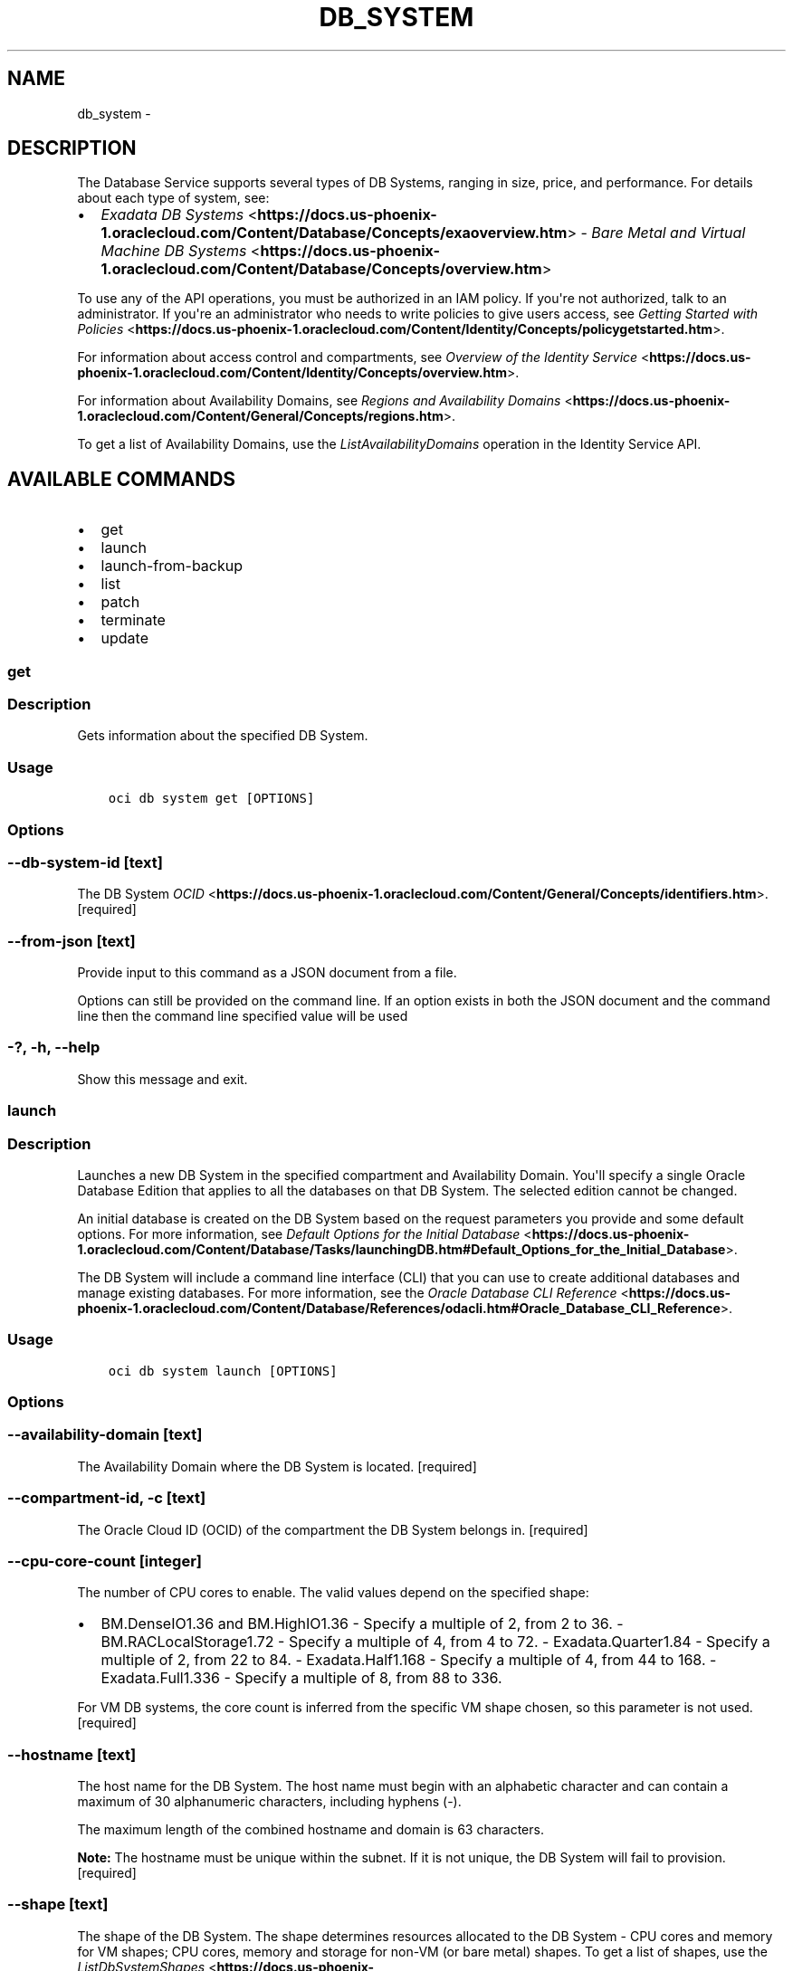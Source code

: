 .\" Man page generated from reStructuredText.
.
.TH "DB_SYSTEM" "1" "Jun 29, 2018" "2.4.27" "OCI CLI Command Reference"
.SH NAME
db_system \- 
.
.nr rst2man-indent-level 0
.
.de1 rstReportMargin
\\$1 \\n[an-margin]
level \\n[rst2man-indent-level]
level margin: \\n[rst2man-indent\\n[rst2man-indent-level]]
-
\\n[rst2man-indent0]
\\n[rst2man-indent1]
\\n[rst2man-indent2]
..
.de1 INDENT
.\" .rstReportMargin pre:
. RS \\$1
. nr rst2man-indent\\n[rst2man-indent-level] \\n[an-margin]
. nr rst2man-indent-level +1
.\" .rstReportMargin post:
..
.de UNINDENT
. RE
.\" indent \\n[an-margin]
.\" old: \\n[rst2man-indent\\n[rst2man-indent-level]]
.nr rst2man-indent-level -1
.\" new: \\n[rst2man-indent\\n[rst2man-indent-level]]
.in \\n[rst2man-indent\\n[rst2man-indent-level]]u
..
.SH DESCRIPTION
.sp
The Database Service supports several types of DB Systems, ranging in size, price, and performance. For details about each type of system, see:
.INDENT 0.0
.IP \(bu 2
\fI\%Exadata DB Systems\fP <\fBhttps://docs.us-phoenix-1.oraclecloud.com/Content/Database/Concepts/exaoverview.htm\fP> \- \fI\%Bare Metal and Virtual Machine DB Systems\fP <\fBhttps://docs.us-phoenix-1.oraclecloud.com/Content/Database/Concepts/overview.htm\fP>
.UNINDENT
.sp
To use any of the API operations, you must be authorized in an IAM policy. If you\(aqre not authorized, talk to an administrator. If you\(aqre an administrator who needs to write policies to give users access, see \fI\%Getting Started with Policies\fP <\fBhttps://docs.us-phoenix-1.oraclecloud.com/Content/Identity/Concepts/policygetstarted.htm\fP>\&.
.sp
For information about access control and compartments, see \fI\%Overview of the Identity Service\fP <\fBhttps://docs.us-phoenix-1.oraclecloud.com/Content/Identity/Concepts/overview.htm\fP>\&.
.sp
For information about Availability Domains, see \fI\%Regions and Availability Domains\fP <\fBhttps://docs.us-phoenix-1.oraclecloud.com/Content/General/Concepts/regions.htm\fP>\&.
.sp
To get a list of Availability Domains, use the \fIListAvailabilityDomains\fP operation in the Identity Service API.
.SH AVAILABLE COMMANDS
.INDENT 0.0
.IP \(bu 2
get
.IP \(bu 2
launch
.IP \(bu 2
launch\-from\-backup
.IP \(bu 2
list
.IP \(bu 2
patch
.IP \(bu 2
terminate
.IP \(bu 2
update
.UNINDENT
.SS get
.SS Description
.sp
Gets information about the specified DB System.
.SS Usage
.INDENT 0.0
.INDENT 3.5
.sp
.nf
.ft C
oci db system get [OPTIONS]
.ft P
.fi
.UNINDENT
.UNINDENT
.SS Options
.SS \-\-db\-system\-id [text]
.sp
The DB System \fI\%OCID\fP <\fBhttps://docs.us-phoenix-1.oraclecloud.com/Content/General/Concepts/identifiers.htm\fP>\&. [required]
.SS \-\-from\-json [text]
.sp
Provide input to this command as a JSON document from a file.
.sp
Options can still be provided on the command line. If an option exists in both the JSON document and the command line then the command line specified value will be used
.SS \-?, \-h, \-\-help
.sp
Show this message and exit.
.SS launch
.SS Description
.sp
Launches a new DB System in the specified compartment and Availability Domain. You\(aqll specify a single Oracle Database Edition that applies to all the databases on that DB System. The selected edition cannot be changed.
.sp
An initial database is created on the DB System based on the request parameters you provide and some default options. For more information, see \fI\%Default Options for the Initial Database\fP <\fBhttps://docs.us-phoenix-1.oraclecloud.com/Content/Database/Tasks/launchingDB.htm#Default_Options_for_the_Initial_Database\fP>\&.
.sp
The DB System will include a command line interface (CLI) that you can use to create additional databases and manage existing databases. For more information, see the \fI\%Oracle Database CLI Reference\fP <\fBhttps://docs.us-phoenix-1.oraclecloud.com/Content/Database/References/odacli.htm#Oracle_Database_CLI_Reference\fP>\&.
.SS Usage
.INDENT 0.0
.INDENT 3.5
.sp
.nf
.ft C
oci db system launch [OPTIONS]
.ft P
.fi
.UNINDENT
.UNINDENT
.SS Options
.SS \-\-availability\-domain [text]
.sp
The Availability Domain where the DB System is located. [required]
.SS \-\-compartment\-id, \-c [text]
.sp
The Oracle Cloud ID (OCID) of the compartment the DB System  belongs in. [required]
.SS \-\-cpu\-core\-count [integer]
.sp
The number of CPU cores to enable. The valid values depend on the specified shape:
.INDENT 0.0
.IP \(bu 2
BM.DenseIO1.36 and BM.HighIO1.36 \- Specify a multiple of 2, from 2 to 36. \- BM.RACLocalStorage1.72 \- Specify a multiple of 4, from 4 to 72. \- Exadata.Quarter1.84 \- Specify a multiple of 2, from 22 to 84. \- Exadata.Half1.168 \- Specify a multiple of 4, from 44 to 168. \- Exadata.Full1.336 \- Specify a multiple of 8, from 88 to 336.
.UNINDENT
.sp
For VM DB systems, the core count is inferred from the specific VM shape chosen, so this parameter is not used. [required]
.SS \-\-hostname [text]
.sp
The host name for the DB System. The host name must begin with an alphabetic character and can contain a maximum of 30 alphanumeric characters, including hyphens (\-).
.sp
The maximum length of the combined hostname and domain is 63 characters.
.sp
\fBNote:\fP The hostname must be unique within the subnet. If it is not unique, the DB System will fail to provision. [required]
.SS \-\-shape [text]
.sp
The shape of the DB System. The shape determines resources allocated to the DB System \- CPU cores and memory for VM shapes; CPU cores, memory and storage for non\-VM (or bare metal) shapes. To get a list of shapes, use the \fI\%ListDbSystemShapes\fP <\fBhttps://docs.us-phoenix-1.oraclecloud.com/api/#/en/database/20160918/DbSystemShapeSummary/ListDbSystemShapes\fP> operation. [required]
.SS \-\-subnet\-id [text]
.sp
The OCID of the subnet the DB System is associated with.
.sp
\fBSubnet Restrictions:\fP \- For single node and 2\-node (RAC) DB Systems, do not use a subnet that overlaps with 192.168.16.16/28 \- For Exadata and VM\-based RAC DB Systems, do not use a subnet that overlaps with 192.168.128.0/20
.sp
These subnets are used by the Oracle Clusterware private interconnect on the database instance. Specifying an overlapping subnet will cause the private interconnect to malfunction. This restriction applies to both the client subnet and backup subnet. [required]
.SS \-\-database\-edition [STANDARD_EDITION|ENTERPRISE_EDITION|ENTERPRISE_EDITION_EXTREME_PERFORMANCE|ENTERPRISE_EDITION_HIGH_PERFORMANCE]
.sp
The Oracle Database Edition that applies to all the databases on the DB System. Exadata DB Systems and 2\-node RAC DB Systems require ENTERPRISE_EDITION_EXTREME_PERFORMANCE. [required]
.SS \-\-backup\-subnet\-id [text]
.sp
The OCID of the backup network subnet the DB System is associated with. Applicable only to Exadata.
.sp
\fBSubnet Restrictions:\fP See above subnetId\(aqs \fBSubnet Restriction\fP\&.
.SS \-\-cluster\-name [text]
.sp
Cluster name for Exadata and 2\-node RAC DB Systems. The cluster name must begin with an an alphabetic character, and may contain hyphens (\-). Underscores (_) are not permitted. The cluster name can be no longer than 11 characters and is not case sensitive.
.SS \-\-data\-storage\-percentage [integer]
.sp
The percentage assigned to DATA storage (user data and database files). The remaining percentage is assigned to RECO storage (database redo logs, archive logs, and recovery manager backups). Specify 80 or 40. The default is 80 percent assigned to DATA storage. This is not applicable for VM based DB systems.
.SS \-\-defined\-tags [complex type]
.sp
Defined tags for this resource. Each key is predefined and scoped to a namespace. For more information, see \fI\%Resource Tags\fP <\fBhttps://docs.us-phoenix-1.oraclecloud.com/Content/General/Concepts/resourcetags.htm\fP>\&.
.sp
Example: \fI{"Operations": {"CostCenter": "42"}}\fP
This is a complex type whose value must be valid JSON. The value can be provided as a string on the command line or passed in as a file using
the \fI\%file://path/to/file\fP syntax.
.sp
The \-\-generate\-param\-json\-input option can be used to generate an example of the JSON which must be provided. We recommend storing this example
in a file, modifying it as needed and then passing it back in via the \fI\%file://\fP syntax.
.SS \-\-display\-name [text]
.sp
The user\-friendly name for the DB System. It does not have to be unique.
.SS \-\-domain [text]
.sp
A domain name used for the DB System. If the Oracle\-provided Internet and VCN Resolver is enabled for the specified subnet, the domain name for the subnet is used (don\(aqt provide one). Otherwise, provide a valid DNS domain name. Hyphens (\-) are not permitted.
.SS \-\-freeform\-tags [complex type]
.sp
Free\-form tags for this resource. Each tag is a simple key\-value pair with no predefined name, type, or namespace. For more information, see \fI\%Resource Tags\fP <\fBhttps://docs.us-phoenix-1.oraclecloud.com/Content/General/Concepts/resourcetags.htm\fP>\&.
.sp
Example: \fI{"Department": "Finance"}\fP
This is a complex type whose value must be valid JSON. The value can be provided as a string on the command line or passed in as a file using
the \fI\%file://path/to/file\fP syntax.
.sp
The \-\-generate\-param\-json\-input option can be used to generate an example of the JSON which must be provided. We recommend storing this example
in a file, modifying it as needed and then passing it back in via the \fI\%file://\fP syntax.
.SS \-\-initial\-data\-storage\-size\-in\-gb [integer]
.sp
Size, in GBs, of the initial data volume that will be created and attached to VM\-shape based DB system. This storage can later be scaled up if needed. Note that the total storage size attached will be more than what is requested, to account for REDO/RECO space and software volume.
.SS \-\-node\-count [integer]
.sp
Number of nodes to launch for a VM\-shape based RAC DB system.
.SS \-\-disk\-redundancy [HIGH|NORMAL]
.sp
The type of redundancy configured for the DB System. Normal is 2\-way redundancy, recommended for test and development systems. High is 3\-way redundancy, recommended for production systems.
.SS \-\-license\-model [LICENSE_INCLUDED|BRING_YOUR_OWN_LICENSE]
.sp
The Oracle license model that applies to all the databases on the DB System. The default is LICENSE_INCLUDED.
.SS \-\-wait\-for\-state [PROVISIONING|AVAILABLE|UPDATING|TERMINATING|TERMINATED|FAILED]
.sp
This operation creates, modifies or deletes a resource that has a defined lifecycle state. Specify this option to perform the action and then wait until the resource reaches a given lifecycle state.
.SS \-\-max\-wait\-seconds [integer]
.sp
The maximum time to wait for the resource to reach the lifecycle state defined by \-\-wait\-for\-state. Defaults to 1200 seconds.
.SS \-\-wait\-interval\-seconds [integer]
.sp
Check every \-\-wait\-interval\-seconds to see whether the resource to see if it has reached the lifecycle state defined by \-\-wait\-for\-state. Defaults to 30 seconds.
.SS \-\-admin\-password [text]
.sp
A strong password for SYS, SYSTEM, and PDB Admin. The password must be at least nine characters and contain at least two uppercase, two lowercase, two numbers, and two special characters. The special characters must be _, #, or \-. [required]
.SS \-\-character\-set [text]
.sp
The character set for the database. The default is AL32UTF8. Allowed values are: AL32UTF8, AR8ADOS710, AR8ADOS720, AR8APTEC715, AR8ARABICMACS, AR8ASMO8X, AR8ISO8859P6, AR8MSWIN1256, AR8MUSSAD768, AR8NAFITHA711, AR8NAFITHA721, AR8SAKHR706, AR8SAKHR707, AZ8ISO8859P9E, BG8MSWIN, BG8PC437S, BLT8CP921, BLT8ISO8859P13, BLT8MSWIN1257, BLT8PC775, BN8BSCII, CDN8PC863, CEL8ISO8859P14, CL8ISO8859P5, CL8ISOIR111, CL8KOI8R, CL8KOI8U, CL8MACCYRILLICS, CL8MSWIN1251, EE8ISO8859P2, EE8MACCES, EE8MACCROATIANS, EE8MSWIN1250, EE8PC852, EL8DEC, EL8ISO8859P7, EL8MACGREEKS, EL8MSWIN1253, EL8PC437S, EL8PC851, EL8PC869, ET8MSWIN923, HU8ABMOD, HU8CWI2, IN8ISCII, IS8PC861, IW8ISO8859P8, IW8MACHEBREWS, IW8MSWIN1255, IW8PC1507, JA16EUC, JA16EUCTILDE, JA16SJIS, JA16SJISTILDE, JA16VMS, KO16KSCCS, KO16MSWIN949, LA8ISO6937, LA8PASSPORT, LT8MSWIN921, LT8PC772, LT8PC774, LV8PC1117, LV8PC8LR, LV8RST104090, N8PC865, NE8ISO8859P10, NEE8ISO8859P4, RU8BESTA, RU8PC855, RU8PC866, SE8ISO8859P3, TH8MACTHAIS, TH8TISASCII, TR8DEC, TR8MACTURKISHS, TR8MSWIN1254, TR8PC857, US7ASCII, US8PC437, UTF8, VN8MSWIN1258, VN8VN3, WE8DEC, WE8DG, WE8ISO8859P15, WE8ISO8859P9, WE8MACROMAN8S, WE8MSWIN1252, WE8NCR4970, WE8NEXTSTEP, WE8PC850, WE8PC858, WE8PC860, WE8ROMAN8, ZHS16CGB231280, ZHS16GBK, ZHT16BIG5, ZHT16CCDC, ZHT16DBT, ZHT16HKSCS, ZHT16MSWIN950, ZHT32EUC, ZHT32SOPS, ZHT32TRIS.
.SS \-\-db\-name [text]
.sp
The database name. It must begin with an alphabetic character and can contain a maximum of eight alphanumeric characters. Special characters are not permitted. [required]
.SS \-\-db\-version [text]
.sp
A valid Oracle database version. To get a list of supported versions, use the command \(aqoci db version list\(aq. [required]
.SS \-\-db\-workload [text]
.sp
Database workload type. Allowed values are: OLTP, DSS
.SS \-\-ncharacter\-set [text]
.sp
National character set for the database. The default is AL16UTF16. Allowed values are: AL16UTF16 or UTF8.
.SS \-\-pdb\-name [text]
.sp
Pluggable database name. It must begin with an alphabetic character and can contain a maximum of eight alphanumeric characters. Special characters are not permitted. Pluggable database should not be same as database name.
.SS \-\-ssh\-authorized\-keys\-file [filename]
.sp
A file containing one or more public SSH keys to use for SSH access to the DB System. Use a newline character to separate multiple keys. The length of the combined keys cannot exceed 10,000 characters. [required]
.SS \-\-from\-json [text]
.sp
Provide input to this command as a JSON document from a file.
.sp
Options can still be provided on the command line. If an option exists in both the JSON document and the command line then the command line specified value will be used
.SS \-?, \-h, \-\-help
.sp
Show this message and exit.
.SS launch\-from\-backup
.SS Description
.sp
Launches a new DB System in the specified compartment and Availability Domain. You\(aqll specify a single Oracle Database Edition that applies to all the databases on that DB System. The selected edition cannot be changed.
.sp
An initial database is created on the DB System based on the request parameters you provide and some default options. For more information, see \fI\%Default Options for the Initial Database\fP <\fBhttps://docs.us-phoenix-1.oraclecloud.com/Content/Database/Tasks/launchingDB.htm#Default_Options_for_the_Initial_Database\fP>\&.
.sp
The DB System will include a command line interface (CLI) that you can use to create additional databases and manage existing databases. For more information, see the \fI\%Oracle Database CLI Reference\fP <\fBhttps://docs.us-phoenix-1.oraclecloud.com/Content/Database/References/odacli.htm#Oracle_Database_CLI_Reference\fP>\&.
.SS Usage
.INDENT 0.0
.INDENT 3.5
.sp
.nf
.ft C
oci db system launch\-from\-backup [OPTIONS]
.ft P
.fi
.UNINDENT
.UNINDENT
.SS Options
.SS \-\-availability\-domain [text]
.sp
The Availability Domain where the DB System is located. [required]
.SS \-\-compartment\-id, \-c [text]
.sp
The Oracle Cloud ID (OCID) of the compartment the DB System  belongs in. [required]
.SS \-\-cpu\-core\-count [integer]
.sp
The number of CPU cores to enable. The valid values depend on the specified shape:
.INDENT 0.0
.IP \(bu 2
BM.DenseIO1.36 and BM.HighIO1.36 \- Specify a multiple of 2, from 2 to 36. \- BM.RACLocalStorage1.72 \- Specify a multiple of 4, from 4 to 72. \- Exadata.Quarter1.84 \- Specify a multiple of 2, from 22 to 84. \- Exadata.Half1.168 \- Specify a multiple of 4, from 44 to 168. \- Exadata.Full1.336 \- Specify a multiple of 8, from 88 to 336.
.UNINDENT
.sp
For VM DB systems, the core count is inferred from the specific VM shape chosen, so this parameter is not used. [required]
.SS \-\-hostname [text]
.sp
The host name for the DB System. The host name must begin with an alphabetic character and can contain a maximum of 30 alphanumeric characters, including hyphens (\-).
.sp
The maximum length of the combined hostname and domain is 63 characters.
.sp
\fBNote:\fP The hostname must be unique within the subnet. If it is not unique, the DB System will fail to provision. [required]
.SS \-\-shape [text]
.sp
The shape of the DB System. The shape determines resources allocated to the DB System \- CPU cores and memory for VM shapes; CPU cores, memory and storage for non\-VM (or bare metal) shapes. To get a list of shapes, use the \fI\%ListDbSystemShapes\fP <\fBhttps://docs.us-phoenix-1.oraclecloud.com/api/#/en/database/20160918/DbSystemShapeSummary/ListDbSystemShapes\fP> operation. [required]
.SS \-\-subnet\-id [text]
.sp
The OCID of the subnet the DB System is associated with.
.sp
\fBSubnet Restrictions:\fP \- For single node and 2\-node (RAC) DB Systems, do not use a subnet that overlaps with 192.168.16.16/28 \- For Exadata and VM\-based RAC DB Systems, do not use a subnet that overlaps with 192.168.128.0/20
.sp
These subnets are used by the Oracle Clusterware private interconnect on the database instance. Specifying an overlapping subnet will cause the private interconnect to malfunction. This restriction applies to both the client subnet and backup subnet. [required]
.SS \-\-database\-edition [STANDARD_EDITION|ENTERPRISE_EDITION|ENTERPRISE_EDITION_EXTREME_PERFORMANCE|ENTERPRISE_EDITION_HIGH_PERFORMANCE]
.sp
The Oracle Database Edition that applies to all the databases on the DB System. Exadata DB Systems and 2\-node RAC DB Systems require ENTERPRISE_EDITION_EXTREME_PERFORMANCE. [required]
.SS \-\-backup\-subnet\-id [text]
.sp
The OCID of the backup network subnet the DB System is associated with. Applicable only to Exadata.
.sp
\fBSubnet Restrictions:\fP See above subnetId\(aqs \fBSubnet Restriction\fP\&.
.SS \-\-cluster\-name [text]
.sp
Cluster name for Exadata and 2\-node RAC DB Systems. The cluster name must begin with an an alphabetic character, and may contain hyphens (\-). Underscores (_) are not permitted. The cluster name can be no longer than 11 characters and is not case sensitive.
.SS \-\-data\-storage\-percentage [integer]
.sp
The percentage assigned to DATA storage (user data and database files). The remaining percentage is assigned to RECO storage (database redo logs, archive logs, and recovery manager backups). Specify 80 or 40. The default is 80 percent assigned to DATA storage. This is not applicable for VM based DB systems.
.SS \-\-defined\-tags [complex type]
.sp
Defined tags for this resource. Each key is predefined and scoped to a namespace. For more information, see \fI\%Resource Tags\fP <\fBhttps://docs.us-phoenix-1.oraclecloud.com/Content/General/Concepts/resourcetags.htm\fP>\&.
.sp
Example: \fI{"Operations": {"CostCenter": "42"}}\fP
This is a complex type whose value must be valid JSON. The value can be provided as a string on the command line or passed in as a file using
the \fI\%file://path/to/file\fP syntax.
.sp
The \-\-generate\-param\-json\-input option can be used to generate an example of the JSON which must be provided. We recommend storing this example
in a file, modifying it as needed and then passing it back in via the \fI\%file://\fP syntax.
.SS \-\-display\-name [text]
.sp
The user\-friendly name for the DB System. It does not have to be unique.
.SS \-\-domain [text]
.sp
A domain name used for the DB System. If the Oracle\-provided Internet and VCN Resolver is enabled for the specified subnet, the domain name for the subnet is used (don\(aqt provide one). Otherwise, provide a valid DNS domain name. Hyphens (\-) are not permitted.
.SS \-\-freeform\-tags [complex type]
.sp
Free\-form tags for this resource. Each tag is a simple key\-value pair with no predefined name, type, or namespace. For more information, see \fI\%Resource Tags\fP <\fBhttps://docs.us-phoenix-1.oraclecloud.com/Content/General/Concepts/resourcetags.htm\fP>\&.
.sp
Example: \fI{"Department": "Finance"}\fP
This is a complex type whose value must be valid JSON. The value can be provided as a string on the command line or passed in as a file using
the \fI\%file://path/to/file\fP syntax.
.sp
The \-\-generate\-param\-json\-input option can be used to generate an example of the JSON which must be provided. We recommend storing this example
in a file, modifying it as needed and then passing it back in via the \fI\%file://\fP syntax.
.SS \-\-initial\-data\-storage\-size\-in\-gb [integer]
.sp
Size, in GBs, of the initial data volume that will be created and attached to VM\-shape based DB system. This storage can later be scaled up if needed. Note that the total storage size attached will be more than what is requested, to account for REDO/RECO space and software volume.
.SS \-\-node\-count [integer]
.sp
Number of nodes to launch for a VM\-shape based RAC DB system.
.SS \-\-disk\-redundancy [HIGH|NORMAL]
.sp
The type of redundancy configured for the DB System. Normal is 2\-way redundancy, recommended for test and development systems. High is 3\-way redundancy, recommended for production systems.
.SS \-\-license\-model [LICENSE_INCLUDED|BRING_YOUR_OWN_LICENSE]
.sp
The Oracle license model that applies to all the databases on the DB System. The default is LICENSE_INCLUDED.
.SS \-\-wait\-for\-state [PROVISIONING|AVAILABLE|UPDATING|TERMINATING|TERMINATED|FAILED]
.sp
This operation creates, modifies or deletes a resource that has a defined lifecycle state. Specify this option to perform the action and then wait until the resource reaches a given lifecycle state.
.SS \-\-max\-wait\-seconds [integer]
.sp
The maximum time to wait for the resource to reach the lifecycle state defined by \-\-wait\-for\-state. Defaults to 1200 seconds.
.SS \-\-wait\-interval\-seconds [integer]
.sp
Check every \-\-wait\-interval\-seconds to see whether the resource to see if it has reached the lifecycle state defined by \-\-wait\-for\-state. Defaults to 30 seconds.
.SS \-\-admin\-password [text]
.sp
A strong password for SYS, SYSTEM, and PDB Admin. The password must be at least nine characters and contain at least two uppercase, two lowercase, two numbers, and two special characters. The special characters must be _, #, or \-. [required]
.SS \-\-backup\-id [text]
.sp
The backup OCID. [required]
.SS \-\-backup\-tde\-password [text]
.sp
The password to open the TDE wallet. [required]
.SS \-\-ssh\-authorized\-keys\-file [filename]
.sp
A file containing one or more public SSH keys to use for SSH access to the DB System. Use a newline character to separate multiple keys. The length of the combined keys cannot exceed 10,000 characters. [required]
.SS \-\-from\-json [text]
.sp
Provide input to this command as a JSON document from a file.
.sp
Options can still be provided on the command line. If an option exists in both the JSON document and the command line then the command line specified value will be used
.SS \-?, \-h, \-\-help
.sp
Show this message and exit.
.SS list
.SS Description
.sp
Gets a list of the DB Systems in the specified compartment. You can specify a backupId to list only the DB Systems that support creating a database using this backup in this compartment.
.SS Usage
.INDENT 0.0
.INDENT 3.5
.sp
.nf
.ft C
oci db system list [OPTIONS]
.ft P
.fi
.UNINDENT
.UNINDENT
.SS Options
.SS \-\-compartment\-id, \-c [text]
.sp
The compartment \fI\%OCID\fP <\fBhttps://docs.us-phoenix-1.oraclecloud.com/Content/General/Concepts/identifiers.htm\fP>\&. [required]
.SS \-\-limit [integer]
.sp
The maximum number of items to return.
.SS \-\-page [text]
.sp
The pagination token to continue listing from.
.SS \-\-backup\-id [text]
.sp
The OCID of the backup. Specify a backupId to list only the DB Systems that support creating a database using this backup in this compartment.
.SS \-\-all
.sp
Fetches all pages of results. If you provide this option, then you cannot provide the \-\-limit option.
.SS \-\-page\-size [integer]
.sp
When fetching results, the number of results to fetch per call. Only valid when used with \-\-all or \-\-limit, and ignored otherwise.
.SS \-\-from\-json [text]
.sp
Provide input to this command as a JSON document from a file.
.sp
Options can still be provided on the command line. If an option exists in both the JSON document and the command line then the command line specified value will be used
.SS \-?, \-h, \-\-help
.sp
Show this message and exit.
.SS patch
.SS Description
.sp
Perform an action on a Patch for a DB System.
.SS Usage
.INDENT 0.0
.INDENT 3.5
.sp
.nf
.ft C
oci db system patch [OPTIONS]
.ft P
.fi
.UNINDENT
.UNINDENT
.SS Options
.SS \-\-db\-system\-id [text]
.sp
The OCID of the DB System. [required]
.SS \-\-patch\-action [text]
.sp
The action to perform on the patch. [required]
.SS \-\-patch\-id [text]
.sp
The OCID of the patch. [required]
.SS \-?, \-h, \-\-help
.sp
Show this message and exit.
.SS \-\-from\-json [text]
.sp
Provide input to this command as a JSON document from a file.
.sp
Options can still be provided on the command line. If an option exists in both the JSON document and the command line then the command line specified value will be used
.SS terminate
.SS Description
.sp
Terminates a DB System and permanently deletes it and any databases running on it, and any storage volumes attached to it. The database data is local to the DB System and will be lost when the system is terminated. Oracle recommends that you back up any data in the DB System prior to terminating it.
.SS Usage
.INDENT 0.0
.INDENT 3.5
.sp
.nf
.ft C
oci db system terminate [OPTIONS]
.ft P
.fi
.UNINDENT
.UNINDENT
.SS Options
.SS \-\-db\-system\-id [text]
.sp
The DB System \fI\%OCID\fP <\fBhttps://docs.us-phoenix-1.oraclecloud.com/Content/General/Concepts/identifiers.htm\fP>\&. [required]
.SS \-\-if\-match [text]
.sp
For optimistic concurrency control. In the PUT or DELETE call for a resource, set the \fIif\-match\fP parameter to the value of the etag from a previous GET or POST response for that resource.  The resource will be updated or deleted only if the etag you provide matches the resource\(aqs current etag value.
.SS \-\-force
.sp
Perform deletion without prompting for confirmation.
.SS \-\-wait\-for\-state [PROVISIONING|AVAILABLE|UPDATING|TERMINATING|TERMINATED|FAILED]
.sp
This operation creates, modifies or deletes a resource that has a defined lifecycle state. Specify this option to perform the action and then wait until the resource reaches a given lifecycle state.
.SS \-\-max\-wait\-seconds [integer]
.sp
The maximum time to wait for the resource to reach the lifecycle state defined by \-\-wait\-for\-state. Defaults to 1200 seconds.
.SS \-\-wait\-interval\-seconds [integer]
.sp
Check every \-\-wait\-interval\-seconds to see whether the resource to see if it has reached the lifecycle state defined by \-\-wait\-for\-state. Defaults to 30 seconds.
.SS \-\-from\-json [text]
.sp
Provide input to this command as a JSON document from a file.
.sp
Options can still be provided on the command line. If an option exists in both the JSON document and the command line then the command line specified value will be used
.SS \-?, \-h, \-\-help
.sp
Show this message and exit.
.SS update
.SS Description
.sp
Updates the properties of a DB System, such as the CPU core count.
.SS Usage
.INDENT 0.0
.INDENT 3.5
.sp
.nf
.ft C
oci db system update [OPTIONS]
.ft P
.fi
.UNINDENT
.UNINDENT
.SS Options
.SS \-\-db\-system\-id [text]
.sp
The DB System \fI\%OCID\fP <\fBhttps://docs.us-phoenix-1.oraclecloud.com/Content/General/Concepts/identifiers.htm\fP>\&. [required]
.SS \-\-cpu\-core\-count [integer]
.sp
The number of CPU Cores to be set on the DB System. Applicable only for non\-VM based DB systems.
.SS \-\-data\-storage\-size\-in\-gbs [integer]
.sp
Size, in GBs, to which the currently attached storage needs to be scaled up to for VM based DB system. This must be greater than current storage size. Note that the total storage size attached will be more than what is requested, to account for REDO/RECO space and software volume.
.SS \-\-defined\-tags [complex type]
.sp
Defined tags for this resource. Each key is predefined and scoped to a namespace. For more information, see \fI\%Resource Tags\fP <\fBhttps://docs.us-phoenix-1.oraclecloud.com/Content/General/Concepts/resourcetags.htm\fP>\&.
.sp
Example: \fI{"Operations": {"CostCenter": "42"}}\fP
This is a complex type whose value must be valid JSON. The value can be provided as a string on the command line or passed in as a file using
the \fI\%file://path/to/file\fP syntax.
.sp
The \-\-generate\-param\-json\-input option can be used to generate an example of the JSON which must be provided. We recommend storing this example
in a file, modifying it as needed and then passing it back in via the \fI\%file://\fP syntax.
.SS \-\-freeform\-tags [complex type]
.sp
Free\-form tags for this resource. Each tag is a simple key\-value pair with no predefined name, type, or namespace. For more information, see \fI\%Resource Tags\fP <\fBhttps://docs.us-phoenix-1.oraclecloud.com/Content/General/Concepts/resourcetags.htm\fP>\&.
.sp
Example: \fI{"Department": "Finance"}\fP
This is a complex type whose value must be valid JSON. The value can be provided as a string on the command line or passed in as a file using
the \fI\%file://path/to/file\fP syntax.
.sp
The \-\-generate\-param\-json\-input option can be used to generate an example of the JSON which must be provided. We recommend storing this example
in a file, modifying it as needed and then passing it back in via the \fI\%file://\fP syntax.
.SS \-\-if\-match [text]
.sp
For optimistic concurrency control. In the PUT or DELETE call for a resource, set the \fIif\-match\fP parameter to the value of the etag from a previous GET or POST response for that resource.  The resource will be updated or deleted only if the etag you provide matches the resource\(aqs current etag value.
.SS \-\-force
.sp
Perform update without prompting for confirmation.
.SS \-\-wait\-for\-state [PROVISIONING|AVAILABLE|UPDATING|TERMINATING|TERMINATED|FAILED]
.sp
This operation creates, modifies or deletes a resource that has a defined lifecycle state. Specify this option to perform the action and then wait until the resource reaches a given lifecycle state.
.SS \-\-max\-wait\-seconds [integer]
.sp
The maximum time to wait for the resource to reach the lifecycle state defined by \-\-wait\-for\-state. Defaults to 1200 seconds.
.SS \-\-wait\-interval\-seconds [integer]
.sp
Check every \-\-wait\-interval\-seconds to see whether the resource to see if it has reached the lifecycle state defined by \-\-wait\-for\-state. Defaults to 30 seconds.
.SS \-\-patch\-action [text]
.sp
The action to perform on the patch.
.SS \-\-patch\-id [text]
.sp
The OCID of the patch.
.SS \-\-ssh\-authorized\-keys\-file [filename]
.sp
A file containing one or more public SSH keys to use for SSH access to the DB System. Use a newline character to separate multiple keys. The length of the combined keys cannot exceed 10,000 characters.
.SS \-\-from\-json [text]
.sp
Provide input to this command as a JSON document from a file.
.sp
Options can still be provided on the command line. If an option exists in both the JSON document and the command line then the command line specified value will be used
.SS \-?, \-h, \-\-help
.sp
Show this message and exit.
.SH AUTHOR
Oracle
.SH COPYRIGHT
2016, 2018, Oracle
.\" Generated by docutils manpage writer.
.

